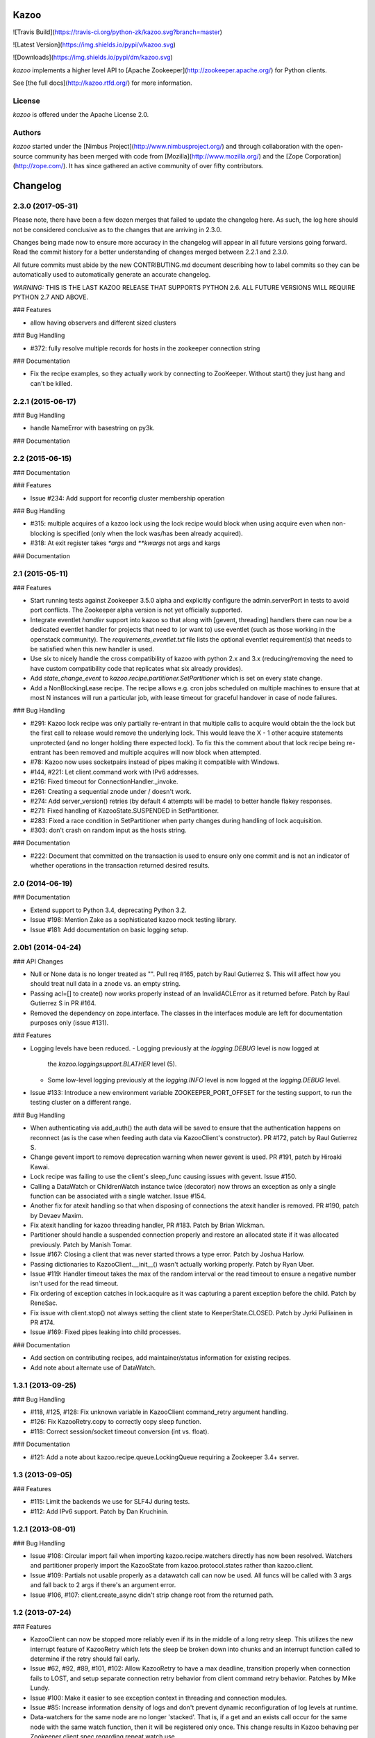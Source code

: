 Kazoo
=====

![Travis Build](https://travis-ci.org/python-zk/kazoo.svg?branch=master)

![Latest Version](https://img.shields.io/pypi/v/kazoo.svg)

![Downloads](https://img.shields.io/pypi/dm/kazoo.svg)

`kazoo` implements a higher level API to [Apache
Zookeeper](http://zookeeper.apache.org/) for Python clients.

See [the full docs](http://kazoo.rtfd.org/) for more information.

License
-------

`kazoo` is offered under the Apache License 2.0.

Authors
-------

`kazoo` started under the [Nimbus
Project](http://www.nimbusproject.org/) and through collaboration with
the open-source community has been merged with code from
[Mozilla](http://www.mozilla.org/) and the [Zope
Corporation](http://zope.com/). It has since gathered an active
community of over fifty contributors.


Changelog
=========

2.3.0 (2017-05-31)
------------------

Please note, there have been a few dozen merges that failed to update the
changelog here. As such, the log here should not be considered conclusive as
to the changes that are arriving in 2.3.0.

Changes being made now to ensure more accuracy in the changelog will appear
in all future versions going forward. Read the commit history for a better
understanding of changes merged between 2.2.1 and 2.3.0.

All future commits must abide by the new CONTRIBUTING.md document describing
how to label commits so they can be automatically used to automatically
generate an accurate changelog.

*WARNING:* THIS IS THE LAST KAZOO RELEASE THAT SUPPORTS PYTHON 2.6. ALL FUTURE
VERSIONS WILL REQUIRE PYTHON 2.7 AND ABOVE.

### Features

-   allow having observers and different sized clusters

### Bug Handling

-   \#372: fully resolve multiple records for hosts in the zookeeper
    connection string

### Documentation

-   Fix the recipe examples, so they actually work by connecting to
    ZooKeeper. Without start() they just hang and can't be killed.

2.2.1 (2015-06-17)
------------------

### Bug Handling

-   handle NameError with basestring on py3k.

### Documentation

2.2 (2015-06-15)
----------------

### Documentation

### Features

-   Issue \#234: Add support for reconfig cluster membership operation

### Bug Handling

-   \#315: multiple acquires of a kazoo lock using the lock recipe would
    block when using acquire even when non-blocking is specified (only
    when the lock was/has been already acquired).
-   \#318: At exit register takes `*args` and `**kwargs` not args and
    kargs

### Documentation

2.1 (2015-05-11)
----------------

### Features

-   Start running tests against Zookeeper 3.5.0 alpha and explicitly
    configure the admin.serverPort in tests to avoid port conflicts. The
    Zookeeper alpha version is not yet officially supported.
-   Integrate eventlet *handler* support into kazoo so that along with
    [gevent, threading] handlers there can now be a dedicated eventlet
    handler for projects that need to (or want to) use eventlet (such as
    those working in the openstack community). The
    `requirements_eventlet.txt` file lists the optional eventlet
    requirement(s) that needs to be satisfied when this new handler is
    used.
-   Use `six` to nicely handle the cross compatibility of kazoo with
    python 2.x and 3.x (reducing/removing the need to have custom
    compatibility code that replicates what six already provides).
-   Add `state_change_event` to
    `kazoo.recipe.partitioner.SetPartitioner` which is set on every
    state change.
-   Add a NonBlockingLease recipe. The recipe allows e.g. cron jobs
    scheduled on multiple machines to ensure that at most N instances
    will run a particular job, with lease timeout for graceful handover
    in case of node failures.

### Bug Handling

-   \#291: Kazoo lock recipe was only partially re-entrant in that
    multiple calls to acquire would obtain the the lock but the first
    call to release would remove the underlying lock. This would leave
    the X - 1 other acquire statements unprotected (and no longer
    holding there expected lock). To fix this the comment about that
    lock recipe being re-entrant has been removed and multiple acquires
    will now block when attempted.
-   \#78: Kazoo now uses socketpairs instead of pipes making it
    compatible with Windows.
-   \#144, \#221: Let client.command work with IPv6 addresses.
-   \#216: Fixed timeout for ConnectionHandler.\_invoke.
-   \#261: Creating a sequential znode under / doesn't work.
-   \#274: Add server\_version() retries (by default 4 attempts will be
    made) to better handle flakey responses.
-   \#271: Fixed handling of KazooState.SUSPENDED in SetPartitioner.
-   \#283: Fixed a race condition in SetPartitioner when party changes
    during handling of lock acquisition.
-   \#303: don't crash on random input as the hosts string.

### Documentation

-   \#222: Document that committed on the transaction is used to ensure
    only one commit and is not an indicator of whether operations in the
    transaction returned desired results.

2.0 (2014-06-19)
----------------

### Documentation

-   Extend support to Python 3.4, deprecating Python 3.2.
-   Issue \#198: Mention Zake as a sophisticated kazoo mock testing
    library.
-   Issue \#181: Add documentation on basic logging setup.

2.0b1 (2014-04-24)
------------------

### API Changes

-   Null or None data is no longer treated as "". Pull req \#165, patch
    by Raul Gutierrez S. This will affect how you should treat null data
    in a znode vs. an empty string.
-   Passing acl=[] to create() now works properly instead of an
    InvalidACLError as it returned before. Patch by Raul Gutierrez S in
    PR \#164.
-   Removed the dependency on zope.interface. The classes in the
    interfaces module are left for documentation purposes only (issue
    \#131).

### Features

-   Logging levels have been reduced.
    -   Logging previously at the `logging.DEBUG` level is now logged at
        the `kazoo.loggingsupport.BLATHER` level (5).
    -   Some low-level logging previously at the `logging.INFO` level is
        now logged at the `logging.DEBUG` level.
-   Issue \#133: Introduce a new environment variable
    ZOOKEEPER\_PORT\_OFFSET for the testing support, to run the testing
    cluster on a different range.

### Bug Handling

-   When authenticating via add\_auth() the auth data will be saved to
    ensure that the authentication happens on reconnect (as is the case
    when feeding auth data via KazooClient's constructor). PR \#172,
    patch by Raul Gutierrez S.
-   Change gevent import to remove deprecation warning when newer gevent
    is used. PR \#191, patch by Hiroaki Kawai.
-   Lock recipe was failing to use the client's sleep\_func causing
    issues with gevent. Issue \#150.
-   Calling a DataWatch or ChildrenWatch instance twice (decorator) now
    throws an exception as only a single function can be associated with
    a single watcher. Issue \#154.
-   Another fix for atexit handling so that when disposing of
    connections the atexit handler is removed. PR \#190, patch by Devaev
    Maxim.
-   Fix atexit handling for kazoo threading handler, PR \#183. Patch by
    Brian Wickman.
-   Partitioner should handle a suspended connection properly and
    restore an allocated state if it was allocated previously. Patch by
    Manish Tomar.
-   Issue \#167: Closing a client that was never started throws a type
    error. Patch by Joshua Harlow.
-   Passing dictionaries to KazooClient.\_\_init\_\_() wasn't actually
    working properly. Patch by Ryan Uber.
-   Issue \#119: Handler timeout takes the max of the random interval or
    the read timeout to ensure a negative number isn't used for the read
    timeout.
-   Fix ordering of exception catches in lock.acquire as it was
    capturing a parent exception before the child. Patch by ReneSac.
-   Fix issue with client.stop() not always setting the client state to
    KeeperState.CLOSED. Patch by Jyrki Pulliainen in PR \#174.
-   Issue \#169: Fixed pipes leaking into child processes.

### Documentation

-   Add section on contributing recipes, add maintainer/status
    information for existing recipes.
-   Add note about alternate use of DataWatch.

1.3.1 (2013-09-25)
------------------

### Bug Handling

-   \#118, \#125, \#128: Fix unknown variable in KazooClient
    command\_retry argument handling.
-   \#126: Fix KazooRetry.copy to correctly copy sleep function.
-   \#118: Correct session/socket timeout conversion (int vs. float).

### Documentation

-   \#121: Add a note about kazoo.recipe.queue.LockingQueue requiring a
    Zookeeper 3.4+ server.

1.3 (2013-09-05)
----------------

### Features

-   \#115: Limit the backends we use for SLF4J during tests.
-   \#112: Add IPv6 support. Patch by Dan Kruchinin.

1.2.1 (2013-08-01)
------------------

### Bug Handling

-   Issue \#108: Circular import fail when importing
    kazoo.recipe.watchers directly has now been resolved. Watchers and
    partitioner properly import the KazooState from
    kazoo.protocol.states rather than kazoo.client.
-   Issue \#109: Partials not usable properly as a datawatch call can
    now be used. All funcs will be called with 3 args and fall back to 2
    args if there's an argument error.
-   Issue \#106, \#107: client.create\_async didn't strip change root
    from the returned path.

1.2 (2013-07-24)
----------------

### Features

-   KazooClient can now be stopped more reliably even if its in the
    middle of a long retry sleep. This utilizes the new interrupt
    feature of KazooRetry which lets the sleep be broken down into
    chunks and an interrupt function called to determine if the retry
    should fail early.
-   Issue \#62, \#92, \#89, \#101, \#102: Allow KazooRetry to have a max
    deadline, transition properly when connection fails to LOST, and
    setup separate connection retry behavior from client command retry
    behavior. Patches by Mike Lundy.
-   Issue \#100: Make it easier to see exception context in threading
    and connection modules.
-   Issue \#85: Increase information density of logs and don't prevent
    dynamic reconfiguration of log levels at runtime.
-   Data-watchers for the same node are no longer 'stacked'. That is, if
    a get and an exists call occur for the same node with the same watch
    function, then it will be registered only once. This change results
    in Kazoo behaving per Zookeeper client spec regarding repeat watch
    use.

### Bug Handling

-   Issue \#53: Throw a warning upon starting if the chroot path doesn't
    exist so that it's more obvious when the chroot should be created
    before performing more operations.
-   Kazoo previously would let the same function be registered as a
    data-watch or child-watch multiple times, and then call it multiple
    times upon being triggered. This was non-compliant Zookeeper client
    behavior, the same watch can now only be registered once for the
    same znode path per Zookeeper client documentation.
-   Issue \#105: Avoid rare import lock problems by moving module
    imports in client.py to the module scope.
-   Issue \#103: Allow prefix-less sequential znodes.
-   Issue \#98: Extend testing ZK harness to work with different file
    locations on some versions of Debian/Ubuntu.
-   Issue \#97: Update some docstrings to reflect current state of
    handlers.
-   Issue \#62, \#92, \#89, \#101, \#102: Allow KazooRetry to have a max
    deadline, transition properly when connection fails to LOST, and
    setup separate connection retry behavior from client command retry
    behavior. Patches by Mike Lundy.

### API Changes

-   The kazoo.testing.harness.KazooTestHarness class directly inherits
    from unittest.TestCase and you need to ensure to call its
    \_\_init\_\_ method.
-   DataWatch no longer takes any parameters besides for the optional
    function during instantiation. The additional options are now
    implicitly True, with the user being left to ignore events as they
    choose. See the DataWatch API docs for more information.
-   Issue \#99: Better exception raised when the writer fails to close.
    A WriterNotClosedException that inherits from KazooException is now
    raised when the writer fails to close in time.

1.1 (2013-06-08)
----------------

### Features

-   Issue \#93: Add timeout option to lock/semaphore acquire methods.
-   Issue \#79 / \#90: Add ability to pass the WatchedEvent to DataWatch
    and ChildWatch functions.
-   Respect large client timeout values when closing the connection.
-   Add a max\_leases consistency check to the semaphore recipe.
-   Issue \#76: Extend testing helpers to allow customization of the
    Java classpath by specifying the new ZOOKEEPER\_CLASSPATH
    environment variable.
-   Issue \#65: Allow non-blocking semaphore acquisition.

### Bug Handling

-   Issue \#96: Provide Windows compatibility in testing harness.
-   Issue \#95: Handle errors deserializing connection response.
-   Issue \#94: Clean up stray bytes in connection pipe.
-   Issue \#87 / \#88: Allow re-acquiring lock after cancel.
-   Issue \#77: Use timeout in initial socket connection.
-   Issue \#69: Only ensure path once in lock and semaphore recipes.
-   Issue \#68: Closing the connection causes exceptions to be raised by
    watchers which assume the connection won't be closed when running
    commands.
-   Issue \#66: Require ping reply before sending another ping,
    otherwise the connection will be considered dead and a
    ConnectionDropped will be raised to trigger a reconnect.
-   Issue \#63: Watchers weren't reset on lost connection.
-   Issue \#58: DataWatcher failed to re-register for changes after
    non-existent node was created then deleted.

### API Changes

-   KazooClient.create\_async now supports the makepath argument.
-   KazooClient.ensure\_path now has an async version,
    ensure\_path\_async.

1.0 (2013-03-26)
----------------

### Features

-   Added a LockingQueue recipe. The queue first locks an item and
    removes it from the queue only after the consume() method is called.
    This enables other nodes to retake the item if an error occurs on
    the first node.

### Bug Handling

-   Issue \#50: Avoid problems with sleep function in mixed
    gevent/threading setup.
-   Issue \#56: Avoid issues with watch callbacks evaluating to false.

1.0b1 (2013-02-24)
------------------

### Features

-   Refactored the internal connection handler to use a single thread.
    It now uses a deque and pipe to signal the ZK thread that there's a
    new command to send, so that the ZK thread can send it, or retrieve
    a response. Processing ZK requests and responses serially in a
    single thread eliminates the need for a bunch of the locking, the
    peekable queue and two threads working on the same underlying
    socket.
-   Issue \#48: Added documentation for the retry helper module.
-   Issue \#55: Fix os.pipe file descriptor leak and introduce a
    KazooClient.close method. The method is particular useful in tests,
    where multiple KazooClients are created and closed in the same
    process.

### Bug Handling

-   Issue \#46: Avoid TypeError in GeneratorContextManager on process
    shutdown.
-   Issue \#43: Let DataWatch return node data if allow\_missing\_node
    is used.

0.9 (2013-01-07)
----------------

### API Changes

-   When a retry operation ultimately fails, it now raises a
    kazoo.retry.RetryFailedError exception, instead of a general
    Exception instance. RetryFailedError also inherits from the base
    KazooException.

### Features

-   Improvements to Debian packaging rules.

### Bug Handling

-   Issue \#39 / \#41: Handle connection dropped errors during session
    writes. Ensure client connection is re-established to a new ZK node
    if available.
-   Issue \#38: Set CLOEXEC flag on all sockets when available.
-   Issue \#37 / \#40: Handle timeout errors during select calls on
    sockets.
-   Issue \#36: Correctly set ConnectionHandler.writer\_stopped even if
    an exception is raised inside the writer, like a retry operation
    failing.

0.8 (2012-10-26)
----------------

### API Changes

-   The KazooClient.\_\_init\_\_ took as watcher argument as its second
    keyword argument. The argument had no effect anymore since version
    0.5 and was removed.

### Bug Handling

-   Issue \#35: KazooClient.\_\_init\_\_ didn't pass on
    retry\_max\_delay to the retry helper.
-   Issue \#34: Be more careful while handling socket connection errors.

0.7 (2012-10-15)
----------------

### Features

-   DataWatch now has a allow\_missing\_node setting that allows a watch
    to be set on a node that doesn't exist when the DataWatch is
    created.
-   Add new Queue recipe, with optional priority support.
-   Add new Counter recipe.
-   Added debian packaging rules.

### Bug Handling

-   Issue \#31 fixed: Only catch KazooExceptions in catch-all calls.
-   Issue \#15 fixed again: Force sleep delay to be a float to appease
    gevent.
-   Issue \#29 fixed: DataWatch and ChildrenWatch properly re-register
    their watches on server disconnect.

0.6 (2012-09-27)
----------------

### API Changes

-   Node paths are assumed to be Unicode objects. Under Python 2
    pure-ascii strings will also be accepted. Node values are considered
    bytes. The byte type is an alias for str under Python 2.
-   New KeeperState.CONNECTED\_RO state for Zookeeper servers connected
    in read-only mode.
-   New NotReadOnlyCallError exception when issuing a write change
    against a server thats currently read-only.

### Features

-   Add support for Python 3.2, 3.3 and PyPy (only for the threading
    handler).
-   Handles connecting to Zookeeper 3.4+ read-only servers.
-   Automatic background scanning for a Read/Write server when connected
    to a server in read-only mode.
-   Add new Semaphore recipe.
-   Add a new retry\_max\_delay argument to the client and by default
    limit the retry delay to at most an hour regardless of exponential
    backoff settings.
-   Add new randomize\_hosts argument to KazooClient, allowing one to
    disable host randomization.

### Bug Handling

-   Fix bug with locks not handling intermediary lock contenders
    disappearing.
-   Fix bug with set\_data type check failing to catch unicode values.
-   Fix bug with gevent 0.13.x backport of peekable queue.
-   Fix PatientChildrenWatch to use handler specific sleep function.

0.5 (2012-09-06)
----------------

Skipping a version to reflect the magnitude of the change. Kazoo is now
a pure Python client with no C bindings. This release should run without
a problem on alternate Python implementations such as PyPy and Jython.
Porting to Python 3 in the future should also be much easier.

### Documentation

-   Docs have been restructured to handle the new classes and locations
    of the methods from the pure Python refactor.

### Bug Handling

This change may introduce new bugs, however there is no longer the
possibility of a complete Python segfault due to errors in the C library
and/or the C binding.

-   Possible segfaults from the C lib are gone.
-   Password mangling due to the C lib is gone.
-   The party recipes didn't set their participating flag to False after
    leaving.

### Features

-   New client.command and client.server\_version API, exposing
    Zookeeper's four letter commands and giving access to structured
    version information.
-   Added 'include\_data' option for get\_children to include the node's
    Stat object.
-   Substantial increase in logging data with debug mode. All
    correspondence with the Zookeeper server can now be seen to help in
    debugging.

### API Changes

-   The testing helpers have been moved from testing.\_\_init\_\_ into a
    testing.harness module. The official API's of KazooTestCase and
    KazooTestHarness can still be directly imported from testing.
-   The kazoo.handlers.util module was removed.
-   Backwards compatible exception class aliases are provided for now in
    kazoo exceptions for the prior C exception names.
-   Unicode strings now work fine for node names and are properly
    converted to and from unicode objects.
-   The data value argument for the create and create\_async methods of
    the client was made optional and defaults to an empty byte string.
    The data value must be a byte string. Unicode values are no longer
    allowed and will raise a TypeError.

0.3 (2012-08-23)
----------------

### API Changes

-   Handler interface now has an rlock\_object for use by recipes.

### Bug Handling

-   Fixed password bug with updated zc-zookeeper-static release, which
    retains null bytes in the password properly.
-   Fixed reconnect hammering, so that the reconnection follows retry
    jitter and retry backoff's.
-   Fixed possible bug with using a threading.Condition in the set
    partitioner. Set partitioner uses new rlock\_object handler API to
    get an appropriate RLock for gevent.
-   Issue \#17 fixed: Wrap timeout exceptions with staticmethod so they
    can be used directly as intended. Patch by Bob Van Zant.
-   Fixed bug with client reconnection looping indefinitely using an
    expired session id.

0.2 (2012-08-12)
----------------

### Documentation

-   Fixed doc references to start\_async using an AsyncResult object, it
    uses an Event object.

### Bug Handling

-   Issue \#16 fixed: gevent zookeeper logging failed to handle a monkey
    patched logging setup. Logging is now setup such that a greenlet is
    used for logging messages under gevent, and the thread one is used
    otherwise.
-   Fixed bug similar to \#14 for ChildrenWatch on the session listener.
-   Issue \#14 fixed: DataWatch had inconsistent handling of the node it
    was watching not existing. DataWatch also properly spawns its
    \_get\_data function to avoid blocking session events.
-   Issue \#15 fixed: sleep\_func for SequentialGeventHandler was not
    set on the class appropriately leading to additional arguments being
    passed to gevent.sleep.
-   Issue \#9 fixed: Threads/greenlets didn't gracefully shut down.
    Handler now has a start/stop that is used by the client when calling
    start and stop that shuts down the handler workers. This addresses
    errors and warnings that could be emitted upon process shutdown
    regarding a clean exit of the workers.
-   Issue \#12 fixed: gevent 0.13 doesn't use the same
    start\_new\_thread as gevent 1.0 which resulted in a fully
    monkey-patched environment halting due to the wrong thread. Updated
    to use the older kazoo method of getting the real thread module
    object.

### API Changes

-   The KazooClient handler is now officially exposed as
    KazooClient.handler so that the appropriate sync objects can be used
    by end-users.
-   Refactored ChildrenWatcher used by SetPartitioner into a publicly
    exposed PatientChildrenWatch under recipe.watchers.

### Deprecations

-   connect/connect\_async has been renamed to start/start\_async to
    better match the stop to indicate connection handling. The prior
    names are aliased for the time being.

### Recipes

-   Added Barrier and DoubleBarrier implementation.

0.2b1 (2012-07-27)
------------------

### Bug Handling

-   ZOOKEEPER-1318: SystemError is caught and rethrown as the proper
    invalid state exception in older zookeeper python bindings where
    this issue is still valid.
-   ZOOKEEPER-1431: Install the latest zc-zookeeper-static library or
    use the packaged ubuntu one for ubuntu 12.04 or later.
-   ZOOKEEPER-553: State handling isn't checked via this method, we
    track it in a simpler manner with the watcher to ensure we know the
    right state.

### Features

-   Exponential backoff with jitter for retrying commands.
-   Gevent 0.13 and 1.0b support.
-   Lock, Party, SetPartitioner, and Election recipe implementations.
-   Data and Children watching API's.
-   State transition handling with listener registering to handle
    session state changes (choose to fatal the app on session
    expiration, etc.)
-   Zookeeper logging stream redirected into Python logging channel
    under the name 'Zookeeper'.
-   Base client library with handler support for threading and gevent
    async environments.



